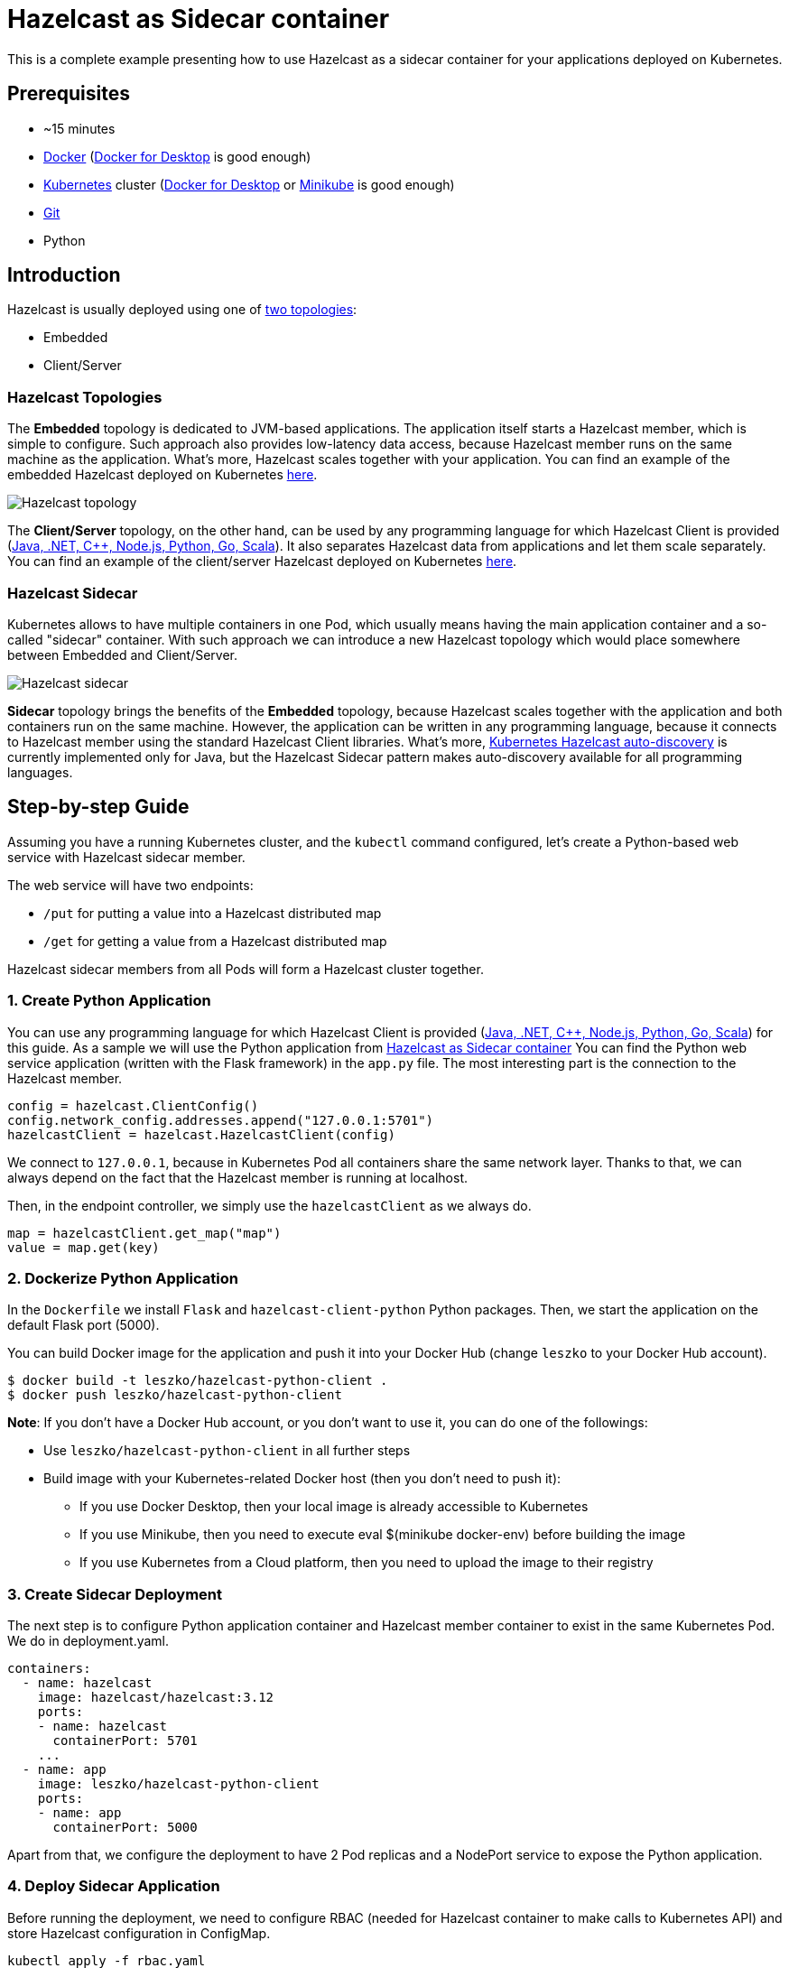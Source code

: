 :github-address: https://github.com/hazelcast-guides/kubernetes-sidecar
:templates-url: templates:ROOT:page$/
:hazelcast: Hazelcast IMDG
:framework: Kubernetes

= Hazelcast as Sidecar container

This is a complete example presenting how to use Hazelcast as a sidecar container for your applications deployed on Kubernetes.

== Prerequisites

- ~15 minutes
- https://docs.docker.com/install/[Docker] (https://www.docker.com/products/docker-desktop[Docker for Desktop] is good enough)
- https://kubernetes.io/[Kubernetes] cluster (https://www.docker.com/products/docker-desktop[Docker for Desktop] or https://minikube.sigs.k8s.io/docs/[Minikube] is good enough)
- https://git-scm.com/[Git]
- Python

== Introduction

Hazelcast is usually deployed using one of https://docs.hazelcast.org/docs/latest/manual/html-single/#hazelcast-topology[two topologies]:

- Embedded
- Client/Server

=== Hazelcast Topologies

The *Embedded* topology is dedicated to JVM-based applications. The application itself starts a Hazelcast member, which is simple to configure. Such approach also provides low-latency data access, because Hazelcast member runs on the same machine as the application. What's more, Hazelcast scales together with your application. You can find an example of the embedded Hazelcast deployed on Kubernetes https://guides.hazelcast.org/kubernetes-embedded/[here].

image::../assets/images/hazelcast_topology.png[Hazelcast topology]

The *Client/Server* topology, on the other hand, can be used by any programming language for which Hazelcast Client is provided (https://hazelcast.org/clients-languages/[Java, .NET, C++, Node.js, Python, Go, Scala]). It also separates Hazelcast data from applications and let them scale separately. You can find an example of the client/server Hazelcast deployed on Kubernetes https://github.com/hazelcast-guides/kubernetes-external-client[here].

=== Hazelcast Sidecar

Kubernetes allows to have multiple containers in one Pod, which usually means having the main application container and a so-called "sidecar" container. With such approach we can introduce a new Hazelcast topology which would place somewhere between Embedded and Client/Server.

image::../assets/images/hazelcast_sidecar.png[Hazelcast sidecar]

*Sidecar* topology brings the benefits of the *Embedded* topology, because Hazelcast scales together with the application and both containers run on the same machine. However, the application can be written in any programming language, because it connects to Hazelcast member using the standard Hazelcast Client libraries. What's more, https://github.com/hazelcast/hazelcast-kubernetes[Kubernetes Hazelcast auto-discovery] is currently implemented only for Java, but the Hazelcast Sidecar pattern makes auto-discovery available for all programming languages.

== Step-by-step Guide

Assuming you have a running Kubernetes cluster, and the `kubectl` command configured, let's create a Python-based web service with Hazelcast sidecar member.

The web service will have two endpoints:

- `/put` for putting a value into a Hazelcast distributed map
- `/get` for getting a value from a Hazelcast distributed map

Hazelcast sidecar members from all Pods will form a Hazelcast cluster together.

=== 1. Create Python Application

You can use any programming language for which Hazelcast Client is provided (https://hazelcast.org/clients-languages/[Java, .NET, C++, Node.js, Python, Go, Scala]) for this guide.
As a sample we will use the Python application from https://github.com/hazelcast-guides/kubernetes-sidecar[Hazelcast as Sidecar container]
You can find the Python web service application (written with the Flask framework) in the `app.py` file. The most interesting part is the connection to the Hazelcast member.

[source, python]
----
config = hazelcast.ClientConfig()
config.network_config.addresses.append("127.0.0.1:5701")
hazelcastClient = hazelcast.HazelcastClient(config)
----

We connect to `127.0.0.1`, because in Kubernetes Pod all containers share the same network layer. Thanks to that, we can always depend on the fact that the Hazelcast member is running at localhost.

Then, in the endpoint controller, we simply use the `hazelcastClient` as we always do.

[source, python]
----
map = hazelcastClient.get_map("map")
value = map.get(key)
----

=== 2. Dockerize Python Application

In the `Dockerfile` we install `Flask` and `hazelcast-client-python` Python packages. Then, we start the application on the default Flask port (5000).

You can build Docker image for the application and push it into your Docker Hub (change `leszko` to your Docker Hub account).

[source, shell]
----
$ docker build -t leszko/hazelcast-python-client .
$ docker push leszko/hazelcast-python-client
----

*Note*: If you don't have a Docker Hub account, or you don't want to use it, you can do one of the followings:

* Use `leszko/hazelcast-python-client` in all further steps
* Build image with your Kubernetes-related Docker host (then you don't need to push it):
- If you use Docker Desktop, then your local image is already accessible to Kubernetes
- If you use Minikube, then you need to execute eval $(minikube docker-env) before building the image
- If you use Kubernetes from a Cloud platform, then you need to upload the image to their registry

=== 3. Create Sidecar Deployment

The next step is to configure Python application container and Hazelcast member container to exist in the same Kubernetes Pod. We do in deployment.yaml.

[source, yaml]
----
containers:
  - name: hazelcast
    image: hazelcast/hazelcast:3.12
    ports:
    - name: hazelcast
      containerPort: 5701
    ...
  - name: app
    image: leszko/hazelcast-python-client
    ports:
    - name: app
      containerPort: 5000
----

Apart from that, we configure the deployment to have 2 Pod replicas and a NodePort service to expose the Python application.

=== 4. Deploy Sidecar Application

Before running the deployment, we need to configure RBAC (needed for Hazelcast container to make calls to Kubernetes API) and store Hazelcast configuration in ConfigMap.

[source, shell script]
----
kubectl apply -f rbac.yaml
kubectl apply -f config.yaml
----

Finally, we can deploy our application with the sidecar Hazelcast member.

[source, shell script]
----
kubectl apply -f deployment.yaml
----

=== 5. Verify Sidecar Application

You should see 2 Pods, each having 2 containers (`hazelcast` ans `app`).

[source, shell script]
----
$ kubectl get pods
NAME                  READY   STATUS    RESTARTS   AGE
hazelcast-sidecar-0   2/2     Running   2          1m
hazelcast-sidecar-1   2/2     Running   2          1m
----

We can check that Hazelcast members formed a cluster.

[source, shell script]
----
$ kubectl logs hazelcast-sidecar-0 hazelcast
...
Members {size:2, ver:2} [
	Member [10.172.2.28]:5701 - f9557e88-ec2f-4ce3-9ac5-745ef34c7080 this
	Member [10.172.1.10]:5701 - bd4a4316-ef81-4de2-b799-50664647bb35
]
----

You can also check that the Python application connected correctly to the Hazelcast cluster.

[source, shell script]
----
$ kubectl logs hazelcast-sidecar-0 app
...
Members [2] {
	Member [10.172.2.28]:5701 - f9557e88-ec2f-4ce3-9ac5-745ef34c7080
	Member [10.172.1.10]:5701 - bd4a4316-ef81-4de2-b799-50664647bb35
}
----

Finally, we can check the NodePort Service IP and Port and insert some data using `/put` and `/get` endpoints.

To check `<NODE-PORT>`, run the following command.

[source, shell script]
----
$ kubectl get service hazelcast-sidecar
NAME                TYPE       CLUSTER-IP      EXTERNAL-IP   PORT(S)          AGE
hazelcast-sidecar   NodePort   10.175.246.60   <none>        5000:32598/TCP   3m23s
----

In our case `<NODE-PORT>` is `32470`.

Checking `<NODE-IP>` depends on your Kubernetes:

In case of Docker Desktop, it's `localhost`
In case of Minikube, check it with `minikube ip`
In case of Cloud platforms (and on-premise), check it with: `kubectl get nodes -o jsonpath='{ $.items[*].status.addresses[?(@.type=="ExternalIP")].address }'`

Let's insert some data and then read it.

[source, shell script]
----
$ curl <NODE-IP>:<NODE-PORT>/put?key=someKey\&value=someValue
$ curl <NODE-IP>:<NODE-PORT>/get?key=someKey
someValue
----

== Conclusion

Hazelcast can be used as a sidecar in the Kubernetes ecosystem. Such approach can help in a number of use cases:

- Kubernetes Hazelcast *auto-discovery* for *non-JVM languages*
- *Emulating Embedded mode* for *non-JVM languages* (low latency, auto-scaling)
- *Consistent configuration* between Sidecar and Client/Server topologies (no difference in the code, only in Kubernetes YAML files)
- Clear *isolation* of Hazelcast and the application, but still having the benefits of the Embedded topology


